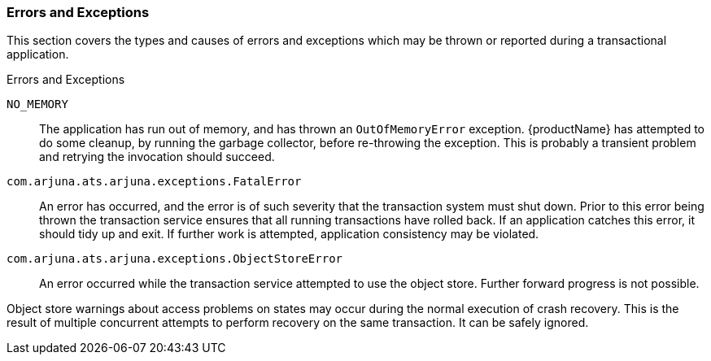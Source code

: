 === Errors and Exceptions

This section covers the types and causes of errors and exceptions which may be thrown or reported during a transactional application.

====
.Errors and Exceptions

`NO_MEMORY`::
The application has run out of memory, and has thrown an `OutOfMemoryError` exception.
{productName} has attempted to do some cleanup, by running the garbage collector, before re-throwing the exception.
This is probably a transient problem and retrying the invocation should succeed.
`com.arjuna.ats.arjuna.exceptions.FatalError`::
An error has occurred, and the error is of such severity that the transaction system must shut down.
Prior to this error being thrown the transaction service ensures that all running transactions have rolled back.
If an application catches this error, it should tidy up and exit.
If further work is attempted, application consistency may be violated.
`com.arjuna.ats.arjuna.exceptions.ObjectStoreError`::
An error occurred while the transaction service attempted to use the object store.
Further forward progress is not possible.
====

Object store warnings about access problems on states may occur during the normal execution of crash recovery.
This is the result of multiple concurrent attempts to perform recovery on the same transaction.
It can be safely ignored.
